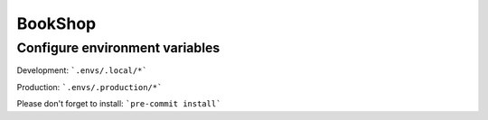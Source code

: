 BookShop
================
Configure environment variables
----------

Development: ```.envs/.local/*```

Production: ```.envs/.production/*```


Please don't forget to install:
```pre-commit install```
